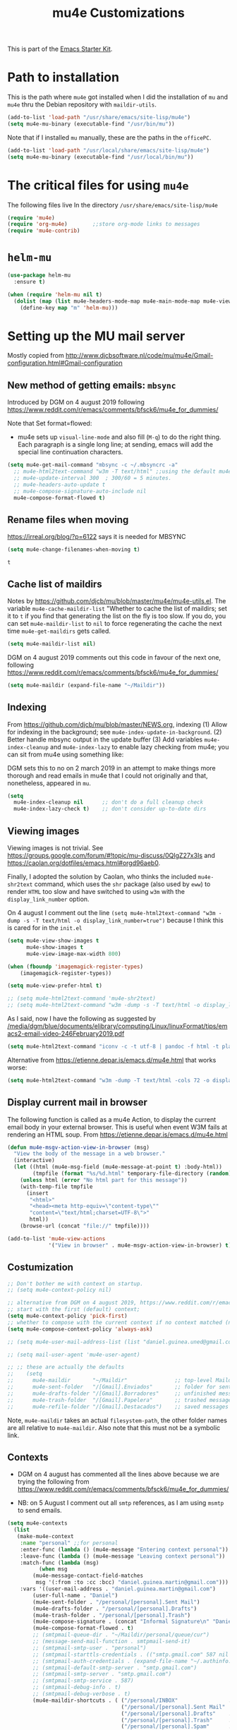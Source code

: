 # -*- coding: utf-8 -*-
# -*- find-file-hook: org-babel-execute-buffer -*-

#+TITLE: mu4e Customizations
#+OPTIONS: toc:nil num:nil ^:nil
#+PROPERTY: header-args :tangle yes

This is part of the [[file:starter-kit.org][Emacs Starter Kit]].

* Path to installation

This is the path where =mu4e= got installed when I did the installation of =mu= and =mu4e= thru the Debian repository with =maildir-utils=.

#+BEGIN_SRC emacs-lisp :tangle yes
(add-to-list 'load-path "/usr/share/emacs/site-lisp/mu4e")
(setq mu4e-mu-binary (executable-find "/usr/bin/mu"))
#+END_SRC

#+RESULTS:
: /usr/bin/mu

Note that if I installed =mu= manually, these are the paths in the =officePC=.

#+BEGIN_SRC emacs-lisp :tangle no
(add-to-list 'load-path "/usr/local/share/emacs/site-lisp/mu4e")
(setq mu4e-mu-binary (executable-find "/usr/local/bin/mu"))
#+END_SRC

* The critical files for using =mu4e=
The following files live In the directory =/usr/share/emacs/site-lisp/mu4e= 

#+BEGIN_SRC emacs-lisp :tangle yes
(require 'mu4e)
(require 'org-mu4e)        ;;store org-mode links to messages
(require 'mu4e-contrib)
#+END_SRC

#+RESULTS:
: mu4e-contrib

* =helm-mu=

#+BEGIN_SRC emacs-lisp :tangle yes
(use-package helm-mu
  :ensure t)

(when (require 'helm-mu nil t)
  (dolist (map (list mu4e-headers-mode-map mu4e-main-mode-map mu4e-view-mode-map))
    (define-key map "m" 'helm-mu)))
#+END_SRC

#+RESULTS:

* Setting up the MU mail server

Mostly copied from http://www.djcbsoftware.nl/code/mu/mu4e/Gmail-configuration.html#Gmail-configuration

** COMMENT Get emails with =offlineimap=

#+BEGIN_SRC emacs-lisp :tangle no
(setq mu4e-get-mail-command "offlineimap")   
(setq mu4e-update-mail-and-index 'run-in-background)
#+END_SRC

#+RESULTS:
: offlineimap

Updating email takes ages because I have many Maildir folders, so I follow the advice here: https://www.djcbsoftware.nl/code/mu/mu4e/General.html

DGM disactivates this on 4 august 2019 because I am trying the new method that seems to be quicker, based on =mbsync=.

#+BEGIN_SRC emacs-lisp :tangle no
(setq mu4e-cache-maildir-list t)
#+END_SRC

#+RESULTS:
: t

** New method of getting emails: =mbsync=

Introduced by DGM on 4 august 2019 following https://www.reddit.com/r/emacs/comments/bfsck6/mu4e_for_dummies/

Note that Set format=flowed: 
- mu4e sets up =visual-line-mode= and also fill (=M-q=) to do the right thing. Each paragraph is a single long line; at sending, emacs will add the special line continuation characters.

#+BEGIN_SRC emacs-lisp :tangle yes
(setq mu4e-get-mail-command "mbsync -c ~/.mbsyncrc -a"
  ;; mu4e-html2text-command "w3m -T text/html" ;;using the default mu4e-shr2text
  ;; mu4e-update-interval 300  ; 300/60 = 5 minutes.
  ;; mu4e-headers-auto-update t
  ;; mu4e-compose-signature-auto-include nil
  mu4e-compose-format-flowed t)
#+END_SRC

#+RESULTS:
: t

**  Rename files when moving

https://irreal.org/blog/?p=6122 says it is needed for MBSYNC

 #+BEGIN_SRC emacs-lisp :tangle yes
(setq mu4e-change-filenames-when-moving t)
 #+END_SRC

 #+RESULTS:
 : t

** Cache list of maildirs

Notes by https://github.com/djcb/mu/blob/master/mu4e/mu4e-utils.el. The variable  =mu4e-cache-maildir-list= "Whether to cache the list of maildirs; set it to =t= if you find that generating the list on the fly is too slow. If you do, you can set =mu4e-maildir-list= to =nil= to force regenerating the cache the next time =mu4e-get-maildirs= gets called.

#+BEGIN_SRC emacs-lisp :tangle no
(setq mu4e-maildir-list nil)   
#+END_SRC

#+RESULTS:

DGM on 4 august 2019 comments out this code in favour of the next one, following https://www.reddit.com/r/emacs/comments/bfsck6/mu4e_for_dummies/

#+BEGIN_SRC emacs-lisp :tangle yes
(setq mu4e-maildir (expand-file-name "~/Maildir"))
#+END_SRC

** Indexing 

From https://github.com/djcb/mu/blob/master/NEWS.org, indexing
(1) Allow for indexing in the background; see =mu4e-index-update-in-background=.
(2) Better handle mbsync output in the update buffer
(3) Add variables =mu4e-index-cleanup= and =mu4e-index-lazy= to enable lazy checking from mu4e; you can sit from mu4e using something like:

DGM sets this to no on 2 march 2019 in an attempt to make things more thorough and read emails in mu4e that I could not originally and that, nonetheless, appeared in =mu=.

#+BEGIN_SRC emacs-lisp :tangle no
(setq
  mu4e-index-cleanup nil      ;; don't do a full cleanup check
  mu4e-index-lazy-check t)    ;; don't consider up-to-date dirs
#+END_SRC

#+RESULTS:
: t

** Viewing images 

Viewing images is not trivial. See  https://groups.google.com/forum/#!topic/mu-discuss/0QIgZ27x3Is and  https://caolan.org/dotfiles/emacs.html#orgd96aeb0.

Finally, I adopted the solution by Caolan, who thinks the included =mu4e-shr2text= command, which uses the =shr= package (also used by =eww=) to render =HTML= too slow and have switched to using =w3m= with the =display_link_number= option.

On 4 august I comment out the line =(setq mu4e-html2text-command "w3m -dump -s -T text/html -o display_link_number=true")= because I think this is cared for in the =init.el=


#+BEGIN_SRC emacs-lisp :tangle yes
(setq mu4e-view-show-images t
      mu4e-show-images t
      mu4e-view-image-max-width 800)

(when (fboundp 'imagemagick-register-types)
    (imagemagick-register-types))

(setq mu4e-view-prefer-html t)

;; (setq mu4e-html2text-command 'mu4e-shr2text)
;; (setq mu4e-html2text-command "w3m -dump -s -T text/html -o display_link_number=true")
#+END_SRC

As I said, now I have the following as suggested by 
[[/media/dgm/blue/documents/elibrary/computing/Linux/linuxFormat/tips/emacs2-email-video-246February2019.pdf]]

#+BEGIN_SRC emacs-lisp :tangle yes
(setq mu4e-html2text-command "iconv -c -t utf-8 | pandoc -f html -t plain")
#+END_SRC

#+RESULTS:
: iconv -c -t utf-8 | pandoc -f html -t plain

Alternative from https://etienne.depar.is/emacs.d/mu4e.html that works worse: 

#+BEGIN_SRC emacs-lisp :tangle no
(setq mu4e-html2text-command "w3m -dump -T text/html -cols 72 -o display_link_number=true -o auto_image=false -o display_image=false -o ignore_null_img_alt=true")
#+END_SRC

** Display current mail in browser
The following  function is called as a mu4e Action, to display the current email body in your external browser. This is useful when event W3M fails at rendering an HTML soup.
From https://etienne.depar.is/emacs.d/mu4e.html

#+BEGIN_SRC emacs-lisp :tangle yes
(defun mu4e-msgv-action-view-in-browser (msg)
  "View the body of the message in a web browser."
  (interactive)
  (let ((html (mu4e-msg-field (mu4e-message-at-point t) :body-html))
        (tmpfile (format "%s/%d.html" temporary-file-directory (random))))
    (unless html (error "No html part for this message"))
    (with-temp-file tmpfile
      (insert
       "<html>"
       "<head><meta http-equiv=\"content-type\""
       "content=\"text/html;charset=UTF-8\">"
       html))
    (browse-url (concat "file://" tmpfile))))

(add-to-list 'mu4e-view-actions
             '("View in browser" . mu4e-msgv-action-view-in-browser) t)
#+END_SRC

#+RESULTS:
: ((capture message . mu4e-action-capture-message) (view as pdf . mu4e-action-view-as-pdf) (show this thread . mu4e-action-show-thread) (ViewInBrowser . mu4e-action-view-in-browser) (View in browser . mu4e-msgv-action-view-in-browser))

** Costumization

#+BEGIN_SRC emacs-lisp :tangle yes
;; Don't bother me with context on startup.
;; (setq mu4e-context-policy nil)

;; alternative from DGM on 4 august 2019, https://www.reddit.com/r/emacs/comments/bfsck6/mu4e_for_dummies/
;; start with the first (default) context;
(setq mu4e-context-policy 'pick-first) 
;; whether to compose with the current context if no context matched (nil option. In this case I say "ask always")
(setq mu4e-compose-context-policy 'always-ask)

;; (setq mu4e-user-mail-address-list (list "daniel.guinea.uned@gmail.com" "daniel.guinea.martin@gmail.com"))

;; (setq mail-user-agent 'mu4e-user-agent)

;; ;; these are actually the defaults
;;    (setq
;;      mu4e-maildir       "~/Maildir"               ;; top-level Maildir
;;      mu4e-sent-folder   "/[Gmail].Enviados"       ;; folder for sent messages
;;      mu4e-drafts-folder "/[Gmail].Borradores"     ;; unfinished messages
;;      mu4e-trash-folder  "/[Gmail].Papelera"       ;; trashed messages
;;      mu4e-refile-folder "/[Gmail].Destacados")    ;; saved messages
#+END_SRC

#+RESULTS:
: always-ask

Note, =mu4e-maildir= takes an actual =filesystem-path=, the other folder names are all relative to =mu4e-maildir=. Also note that this must not be a symbolic link.

** Contexts  
- DGM on 4 august has commented all the lines above because we are trying the following from https://www.reddit.com/r/emacs/comments/bfsck6/mu4e_for_dummies/

- NB: on 5 August I comment out all =smtp= references, as I am using =msmtp= to send emails.

#+BEGIN_SRC emacs-lisp :tangle yes
(setq mu4e-contexts
  (list
   (make-mu4e-context
    :name "personal" ;;for personal
    :enter-func (lambda () (mu4e-message "Entering context personal"))
    :leave-func (lambda () (mu4e-message "Leaving context personal"))
    :match-func (lambda (msg)
          (when msg
        (mu4e-message-contact-field-matches
         msg '(:from :to :cc :bcc) "daniel.guinea.martin@gmail.com")))
    :vars '((user-mail-address . "daniel.guinea.martin@gmail.com")
        (user-full-name . "Daniel")
        (mu4e-sent-folder . "/personal/[personal].Sent Mail")
        (mu4e-drafts-folder . "/personal/[personal].Drafts")
        (mu4e-trash-folder . "/personal/[personal].Trash")
        (mu4e-compose-signature . (concat "Informal Signature\n" "Daniel\n"))
        (mu4e-compose-format-flowed . t)
        ;; (smtpmail-queue-dir . "~/Maildir/personal/queue/cur")
        ;; (message-send-mail-function . smtpmail-send-it)
        ;; (smtpmail-smtp-user . "personal")
        ;; (smtpmail-starttls-credentials . (("smtp.gmail.com" 587 nil nil)))
        ;; (smtpmail-auth-credentials . (expand-file-name "~/.authinfo.gpg"))
        ;; (smtpmail-default-smtp-server . "smtp.gmail.com")
        ;; (smtpmail-smtp-server . "smtp.gmail.com")
        ;; (smtpmail-smtp-service . 587)
        ;; (smtpmail-debug-info . t)
        ;; (smtpmail-debug-verbose . t)
        (mu4e-maildir-shortcuts . ( ("/personal/INBOX"                . ?i)
                                    ("/personal/[personal].Sent Mail" . ?s)
                                    ("/personal/[personal].Drafts"    . ?d)
                                    ("/personal/[personal].Trash"     . ?t)
                                    ("/personal/[personal].Spam"      . ?b)
      ;;                            ("/personal/[personal].All Mail"  . ?a)
                                                                   ))))
   (make-mu4e-context
    :name "work" ;;for work
    :enter-func (lambda () (mu4e-message "Entering context work"))
    :leave-func (lambda () (mu4e-message "Leaving context work"))
    :match-func (lambda (msg)
          (when msg
        (mu4e-message-contact-field-matches
         msg '(:from :to :cc :bcc) "daniel.guinea.uned@gmail.com")))
    :vars '((user-mail-address . "daniel.guinea.uned@gmail.com")
        (user-full-name . "Daniel Guinea")
        (mu4e-sent-folder . "/work/[work].Sent Mail")
        (mu4e-drafts-folder . "/work/[work].Drafts")
        (mu4e-trash-folder . "/work/[work].Trash")
        (mu4e-compose-signature . (concat "Formal Signature\n" "Daniel Guinea\n Dept. Sociología I\nFacultad de CC.PP. y Sociología\nUniversidad Nacional de Educación a Distancia (UNED)\nCalle Obispo Trejo 2, Madrid\nemail: daniel.guinea@poli.uned.es\nTel. +34 91 398 9441\n"))
        (mu4e-compose-format-flowed . t)
        ;; (smtpmail-queue-dir . "~/Maildir/work/queue/cur")
        ;; (message-send-mail-function . smtpmail-send-it)
        ;; (smtpmail-smtp-user . "work")
        ;; (smtpmail-starttls-credentials . (("smtp.gmail.com" 587 nil nil)))
        ;; (smtpmail-auth-credentials . (expand-file-name "~/.authinfo.gpg"))
        ;; (smtpmail-default-smtp-server . "smtp.gmail.com")
        ;; (smtpmail-smtp-server . "smtp.gmail.com")
        ;; (smtpmail-smtp-service . 587)
        ;; (smtpmail-debug-info . t)
        ;; (smtpmail-debug-verbose . t)
        (mu4e-maildir-shortcuts . ( ("/work/INBOX"            . ?i)
                                    ("/work/[work].Sent Mail" . ?s)
                                    ("/work/[work].Drafts"    . ?d)
                                    ("/work/[work].Trash"     . ?t)
                                    ("/work/[work].Spam"      . ?b)
      ;;                            ("/work/[work].All Mail"  . ?a)
                                                                  ))))))
#+END_SRC

#+RESULTS:
| #s(mu4e-context personal (lambda nil (mu4e-message Entering context work)) (lambda nil (mu4e-message Leaving context work)) (lambda (msg) (when msg (mu4e-message-contact-field-matches msg '(:from :to :cc :bcc) daniel.guinea.martin@gmail.com))) ((user-mail-address . daniel.guinea.martin@gmail.com) (user-full-name . Daniel) (mu4e-sent-folder . /personal/[personal].Sent Mail) (mu4e-drafts-folder . /personal/[personal].Drafts) (mu4e-trash-folder . /personal/[personal].Trash) (mu4e-compose-signature concat Informal Signature |

Preferably use context names starting with different letters, because the first letter is automatically used as a short-cut, so you will be able to switch between the two contexts simply using =;w= and =;p=.

** Archiving

I think that with this messages from both personal and work accounts that I want to be archived are savely archived.

#+BEGIN_SRC emacs-lisp :tangle yes
(setq mu4e-refile-folder "/archive")       ;; saved messages. Its location is relative to `mu4e-maildir'
#+END_SRC

#+RESULTS:
: /archive

** Don't save message to Sent Messages, Gmail/IMAP takes care of this.

#+BEGIN_SRC emacs-lisp :tangle yes
(setq mu4e-sent-messages-behavior 'delete)
#+END_SRC

#+RESULTS:
: delete

See the documentation for `mu4e-sent-messages-behavior' if you have additional non-Gmail addresses and want assign them different behavior.

Don't move to next message when you reach the end of a message.

#+BEGIN_SRC emacs-lisp :tangle yes
(setq mu4e-view-scroll-to-next 'nil)
#+END_SRC

Don't keep sent e-mail buffer.

#+BEGIN_SRC emacs-lisp :tangle yes
(setq message-kill-buffer-on-exit t)
#+END_SRC

#+RESULTS:
: t

Save attachments in the Downloads folder.

#+BEGIN_SRC emacs-lisp :tangle yes
(setq mu4e-attachment-dir  "~/Downloads")
#+END_SRC

#+RESULTS:
: ~/Downloads

Confirmation on every mark execution is too slow to Ambrevar's taste.

#+BEGIN_SRC emacs-lisp :tangle no
(defun ambrevar/mu4e-mark-execute-all-no-confirm ()
  (interactive)
  (mu4e-mark-execute-all t))
(define-key mu4e-headers-mode-map "x" 'ambrevar/mu4e-mark-execute-all-no-confirm)
#+END_SRC

#+RESULTS:
: ambrevar/mu4e-mark-execute-all-no-confirm

** Completion

Because default completion can be extended (e.g. Helm, Ivy).

#+BEGIN_SRC emacs-lisp :tangle yes
(setq mu4e-completing-read-function 'completing-read)
#+END_SRC

#+RESULTS:
: completing-read

** Display 

Toggle per name/full address with =M-RET=. 

https://irreal.org/blog/?p=6122 says:

 These are the headers to show in the headers list -- a pair of a field and its width, with `nil' meaning 'unlimited'.  (Better only use that for the last field.)

These are the defaults:

#+BEGIN_EXAMPLE
(setq mu4e-headers-fields
     '( (:date          .  25)    ;; alternatively, use :human-date
        (:flags         .   6)
        (:from          .  22)
        (:subject       .  nil))) ;; alternatively, use :thread-subject
#+END_EXAMPLE

#+BEGIN_SRC emacs-lisp :tangle yes
(setq 
 mu4e-headers-date-format "%F %R"
 mu4e-headers-fields '((:human-date   . 16)
                       (:flags        .  6)
                       (:size         .  6)
                       (:mailing-list . 10)
                       (:from         . 22)
                       (:subject))
 mu4e-headers-time-format "%R"
 mu4e-view-show-addresses t 
 ;; mu4e-view-show-images t
 ;; mu4e-view-image-max-width 800
 mu4e-hide-index-messages t

 ;; Make =shr/eww= readable with dark themes, i.e., if you're using a dark theme, and the messages are hard to read, it
 ;; can help to change the luminosity, e.g.:
 shr-color-visible-luminance-min 80

 ;; Gmail-style threading. https://groups.google.com/forum/#!topic/mu-discuss/ZG0trF0reZk say setting it up to "true" causes the "problem" of mu4e not finding emails that mu finds
 mu4e-headers-include-related 'nil)
 ;; mu4e-headers-include-related t)
#+END_SRC

#+RESULTS:
: t

 Make some e-mails stand out a bit.

#+BEGIN_SRC emacs-lisp :tangle yes
(set-face-foreground 'mu4e-unread-face "#8b8b00")
(set-face-attribute 'mu4e-flagged-face nil :inherit 'font-lock-warning-face)
#+END_SRC

Press =aV= to view in browser.

#+BEGIN_SRC emacs-lisp :tangle yes
(add-to-list 'mu4e-view-actions 
             '("ViewInBrowser" . mu4e-action-view-in-browser) t)
#+END_SRC

#+RESULTS:
: ((capture message . mu4e-action-capture-message) (view as pdf . mu4e-action-view-as-pdf) (show this thread . mu4e-action-show-thread) (ViewInBrowser . mu4e-action-view-in-browser))

** GPG encryption

Try to automatically decrypt emails.

#+BEGIN_SRC emacs-lisp :tangle yes
(setq mu4e-decryption-policy t)
#+END_SRC

#+RESULTS:
: t

Crypt to self so that we can read sent e-mails.

#+BEGIN_SRC emacs-lisp :tangle yes
(setq  mml-secure-openpgp-encrypt-to-self t)
#+END_SRC

#+RESULTS:
: t

** COMMENT Shortcuts 
Setup some handy shortcuts. You can quickly switch to your Inbox -- press =ji=.  Then, when you want archive some messages, move them to the 'All Mail' folder by pressing =ma=.

#+BEGIN_SRC emacs-lisp :tangle no
  (setq mu4e-maildir-shortcuts
      '( ("/INBOX"                     . ?i)
         ("/[Gmail].Enviados"          . ?s)
         ("/[Gmail].Papelera"          . ?t)
         ("/[Gmail].Todos"             . ?a)
         ("/personal/INBOX"            . ?k)
         ("/personal/[Gmail].Enviados" . ?x)
         ("/personal/[Gmail].Papelera" . ?f)))
#+END_SRC

** COMMENT =smtpmail=

#+BEGIN_SRC emacs-lisp :tangle no
(require 'smtpmail)

;;rename files when moving
;;NEEDED FOR MBSYNC
(setq mu4e-change-filenames-when-moving t)

;;set up queue for offline email
;;use mu mkdir  ~/Maildir/personal/queue and ~/Maildir/work/queue to set up first.. but then, how does it choose one? 
(setq smtpmail-queue-mail nil)   ;; start in normal mode
;; (setq smtpmail-queue-mail nil ;; start in normal mode
;;       smtpmail-queue-dir  "~/Maildir/queue/cur") 
#+END_SRC

#+RESULTS:

** Sending email with =msmtp=

- Sending mail with =msmtp= rather than =smtp=, copied from http://zmalltalker.com/linux/mu.html#
- See description of =msmtp= and how to use it with encrypted passwords here: https://wiki.debian.org/msmtp
- More info here: https://marlam.de/msmtp/

#+BEGIN_SRC emacs-lisp :tangle yes
  (setq message-send-mail-function 'message-send-mail-with-sendmail
        sendmail-program "/usr/bin/msmtp")
;; Commented out by DGM on 4 august because I am trying to be able to choose where to send from.
;;        user-full-name "Daniel Guinea"
;;        user-mail-address "daniel.guinea.uned@gmail.com")
#+END_SRC

#+RESULTS:
: /usr/bin/msmtp

Next is borrowed from http://ionrock.org/emacs-email-and-mu.html (and included in http://zmalltalker.com/linux/mu.html#).  Choose account label to feed =msmtp -a= option based on =From= header in Message buffer; This function must be added to =message-send-mail-hook= for on-the-fly change of =From= address before sending message since =message-send-mail-hook= is processed right  before sending message.

Commented out by DGM on 4 august because I am going to try and use the tips from Linux Magazine.

#+BEGIN_SRC emacs-lisp :tangle no
  (defun choose-msmtp-account ()
    (if (message-mail-p)
        (save-excursion
          (let*
              ((from (save-restriction
                       (message-narrow-to-headers)
                       (message-fetch-field "from")))
               (account
                (cond
                 ((string-match "daniel.guinea.uned@gmail.com" from) "work")
                 ((string-match "daniel.guinea.martin@gmail.com" from) "personal"))))
            (setq message-sendmail-extra-arguments (list '"-a" account))))))
  (setq message-sendmail-envelope-from 'header)
  (add-hook 'message-send-mail-hook 'choose-msmtp-account)
  (add-to-list 'mu4e-bookmarks
               '("maildir:/INBOX OR maildir:/personal/INBOX flag:unread" "Today's news" ?z))
#+END_SRC

#+RESULTS:
| maildir:/INBOX OR maildir:/personal/INBOX flag:unread | Today's news         | 122 |
| flag:unread AND NOT flag:trashed                      | Unread messages      | 117 |
| date:today..now                                       | Today's messages     | 116 |
| date:7d..now                                          | Last 7 days          | 119 |
| mime:image/*                                          | Messages with images | 112 |
** Gnus
I don't know the use of this but I had it, so...

#+BEGIN_SRC emacs-lisp :tangle yes
  (require 'gnus-dired)
  ;; make the `gnus-dired-mail-buffers' function also work on
  ;; message-mode derived modes, such as mu4e-compose-mode
  (defun gnus-dired-mail-buffers ()
    "Return a list of active message buffers."
    (let (buffers)
      (save-current-buffer
        (dolist (buffer (buffer-list t))
          (set-buffer buffer)
          (when (and (derived-mode-p 'message-mode)
                     (null message-sent-message-via))
            (push (buffer-name buffer) buffers))))
      (nreverse buffers)))

  (setq gnus-dired-mail-mode 'mu4e-user-agent)
  (add-hook 'dired-mode-hook 'turn-on-gnus-dired-mode)
#+END_SRC

** COMMENT Smartly choose the email address from where to reply

DGM on August 5th: not needed anymore with the =context= setup (I think).

1) messages to =me@foo.example.com= should be replied with =From:me@foo.example.com=
2) messages to =me@bar.example.com= should be replied with =From:me@bar.example.com=
3) all other mail should use =From:me@cuux.example.com=

(I am not sure it is working)

#+BEGIN_SRC emacs-lisp :tangle yes
(add-hook 'mu4e-compose-pre-hook
  (defun my-set-from-address ()
    "Set the From address based on the To address of the original."
    (let ((msg mu4e-compose-parent-message)) ;; msg is shorter...
      (when msg
        (setq user-mail-address
          (cond
            ((mu4e-message-contact-field-matches msg :to "daniel.guinea.uned@gmail.com")
              "daniel.guinea.uned@gmail.com")
            ((mu4e-message-contact-field-matches msg :to "daniel.guinea@poli.uned.es")
              "daniel.guinea.uned@gmail.com")
            ((mu4e-message-contact-field-matches msg :to "daniel.guinea.martin@gmail.com")
              "daniel.guinea.martin@gmail.com")
            (t "daniel.guinea.uned@gmail.com")))))))
#+END_SRC

#+RESULTS:
| my-set-from-address |

** Avoid hard wrapping or email content

From https://caolan.org/dotfiles/emacs.html#orgd96aeb0

Many email services/clients expect soft-wrapped emails, so I like to use visual-line-mode and the visual-fill-column package instead of auto-fill-mode. To show whether a paragraph is hard- or soft-wrapped I also turn on visual line indicators in the fringe.

#+BEGIN_SRC emacs-lisp :tangle yes
(use-package visual-fill-column
  :ensure t)
#+END_SRC

** Signature 

Tip from http://www.macs.hw.ac.uk/~rs46/posts/2014-11-16-mu4e-signatures.html for inserting different signatures

#+BEGIN_SRC emacs-lisp :tangle yes
  (defun my-mu4e-choose-signature ()
    "Insert one of a number of signatures"
    (interactive)
    (let ((message-signature
            (mu4e-read-option "Signature:"
              '(("formal" .
                (concat
             "Daniel Guinea\n"
             "Dept. Sociología I\nFacultad de CC.PP. y Sociología\nUniversidad Nacional de Educación a Distancia (UNED)\nCalle Obispo Trejo 2, Madrid\nemail: daniel.guinea@poli.uned.es\nTel. +34 91 398 9441"))
                 ("informal" .
                "Daniel\n")))))
      (message-insert-signature)))

  (add-hook 'mu4e-compose-mode-hook
            (lambda () (local-set-key (kbd "C-c C-w") #'my-mu4e-choose-signature)))
#+END_SRC

#+RESULTS:
| lambda | nil | (local-set-key (kbd C-c C-w) #'my-mu4e-choose-signature) |


Set default signature to nil

#+BEGIN_SRC emacs-lisp :tangle no
  (setq mu4e-compose-signature-auto-include nil
        mu4e-compose-signature "")
#+END_SRC

#+RESULTS:


Set default signature to university's

#+BEGIN_SRC emacs-lisp :tangle yes
  (setq mu4e-compose-signature-auto-include nil
        mu4e-compose-signature (concat
                                "Daniel Guinea\n"
                                "Dept. Sociología I\nFacultad de CC.PP. y Sociología\nUniversidad Nacional de Educación a Distancia (UNED)\nCalle Obispo Trejo 2, Madrid\nemail: daniel.guinea@poli.uned.es\nTel. +34 91 398 9441"))
#+END_SRC

#+RESULTS:
: Daniel Guinea
: Dept. Sociología I
: Facultad de CC.PP. y Sociología
: Universidad Nacional de Educación a Distancia (UNED)
: Calle Obispo Trejo 2, Madrid
: email: daniel.guinea@poli.uned.es
: Tel. +34 91 398 9441

** Attachments

#+BEGIN_SRC emacs-lisp :tangle yes
(setq mu4e-attachment-dir "~/Downloads"
      mu4e-save-multiple-attachments-without-asking t)
#+END_SRC

#+RESULTS:
: t

* Caolan's costumization <<here>>

From https://caolan.org/dotfiles/emacs.html#orgd96aeb0

#+BEGIN_SRC emacs-lisp :tangle yes
(add-hook 'mu4e-compose-mode-hook
          (lambda ()
            (set-fill-column 72)
            (auto-fill-mode 0)
            (visual-fill-column-mode)
            (setq visual-line-fringe-indicators '(left-curly-arrow right-curly-arrow))
            (visual-line-mode)))


  ;; I want to see full From header, not only name
  ;; (setq mu4e-view-show-addresses t)
#+END_SRC

Store a link to a mu4e query or message, setting various properties for use in capture templates. Basic support is provided by =org-mu4e=, but this uses some code from Using =org-capture-templates= with =mu4e= to extend the properties available to templates.

I tangle to no because I am going to introduce a modification following the bug reported here: https://github.com/djcb/mu/issues/1381

#+BEGIN_SRC emacs-lisp :tangle yes
(defun org-mu4e-store-link ()
  "Store a link to a mu4e query or message."
  (cond
    ;; storing links to queries
    ((eq major-mode 'mu4e-headers-mode)
     (let* ((query (mu4e-last-query))
             desc link)
       (org-store-link-props :type "mu4e" :query query)
       (setq link (concat "mu4e:query:" query))
       (org-add-link-props :link link :description link)
       link))
    ;; storing links to messages
    ((eq major-mode 'mu4e-view-mode)
     (let* ((msg (mu4e-message-at-point))
            (msgid (or (plist-get msg :message-id) "<none>"))
            (from (car (car (mu4e-message-field msg :from))))
            (to (car (car (mu4e-message-field msg :to))))
            (subject (mu4e-message-field msg :subject))
            link)
       (setq link (concat "mu4e:msgid:" msgid))
       (org-store-link-props
          :type "mu4e" :from from :to to :subject subject
          :message-id msgid)
       (org-add-link-props
          :link link
          :description (funcall org-mu4e-link-desc-func msg))
   link))))

(org-add-link-type "mu4e" 'org-mu4e-open)
(add-hook 'org-store-link-functions 'org-mu4e-store-link)
#+END_SRC

#+results:
| org-mu4e-store-link |

Basically, A bug in mu4e/mu4e-conversation was reported here:

https://www.reddit.com/r/emacs/comments/aqhtvf/clash_between_tree_view_of_mu4econversation_and_a/

Indeed, `org-mu4e-store-link` won't do anything if current mode is not either `mu4e-headers-mode` or `mu4e-view-mode` (see code above). Because this function will always be called from a "mu4e" point of view, I suggest changing the second condition to `t` so that it always runs:

#+BEGIN_SRC emacs-lisp :tangle no
(defun org-mu4e-store-link ()
  "Store a link to a mu4e query or message."
  (cond
    ;; storing links to queries
    ((eq major-mode 'mu4e-headers-mode)
      (let* ((query (mu4e-last-query))
	      desc link)
	(org-store-link-props :type "mu4e" :query query)
	(setq
	  desc (concat "mu4e:query:" query)
	  link desc)
	(org-add-link-props :link link :description desc)
	link))
      ;; storing links to messages
    (t
      (let* ((msg  (mu4e-message-at-point))
	     (msgid   (or (plist-get msg :message-id) "<none>"))
	     link)
       (org-store-link-props :type "mu4e" :link link
			     :message-id msgid)
       (setq link (concat "mu4e:msgid:" msgid))
       (org-add-link-props :link link
			   :description (funcall org-mu4e-link-desc-func msg))
       link))))

(org-add-link-type "mu4e" 'org-mu4e-open)
(add-hook 'org-store-link-functions 'org-mu4e-store-link)
#+END_SRC

* Ambrevar's customization

#+BEGIN_SRC emacs-lisp :tangle yes
(defun ambrevar/message-fetch-addresses ()
  "Return a list of (NAME EMAIL) from the message header.
The \"From\", \"To\", \"Cc\" and \"Bcc\" fields are looked up.
Addresses in `mu4e-user-mail-address-list' are filtered out.
Duplicates are removed."
;;  (require 'cl) ;; already in starter-kit.org
  (cl-delete-duplicates
   (seq-remove
    (lambda (contact) (member (cadr contact) mu4e-user-mail-address-list))
    (apply 'append
           (if (eq major-mode 'mu4e-compose-mode)
               (save-restriction
                 (message-narrow-to-headers)
                 (mapcar
                  (lambda (addr) (mail-extract-address-components (message-fetch-field addr) t))
                  (seq-filter 'message-fetch-field
                              '("From" "To" "Cc" "Bcc"))))
             (unless (buffer-live-p (mu4e-get-headers-buffer))
               (mu4e-error "no headers buffer connected"))
             (let ((msg (or (mu4e-message-at-point 'noerror)
                            (with-current-buffer (mu4e-get-headers-buffer)
                              ;; When loading messages, point might
                              ;; not be over a message yet.
                              (mu4e-message-at-point 'noerror)))))
               (when msg
                 (delq nil
                       (mapcar (lambda (field)
                                 ;; `mu4e-message-field' returns a list of (NAME . EMAIL).
                                 (mapcar (lambda (addr) (list (car addr) (cdr addr)))
                                         (mu4e-message-field msg field)))
                               '(:from :to :cc :bcc))))))))))
#+END_SRC

#+RESULTS:
: ambrevar/message-fetch-addresses

** Trash

Gmail trash fix.

#+BEGIN_SRC emacs-lisp :tangle yes
(defvar ambrevar/mu4e-move-to-trash-patterns nil
  "List of regexps to match for moving to trash instead of deleting them.
Matches are done against the :maildir field of the e-mail at
point.  See `ambrevar/mu4e-headers-move-to-trash' and
`ambrevar/mu4e-view-move-to-trash'.")

(defun ambrevar/mu4e-headers-move-to-trash ()
  (interactive)
  (let ((msg-dir (mu4e-message-field (mu4e-message-at-point) :maildir)))
    (if (not (seq-filter (lambda (re)
                           (string-match re msg-dir))
                         ambrevar/mu4e-move-to-trash-patterns))
        (mu4e-headers-mark-for-delete)
      (mu4e-mark-set 'move (funcall mu4e-trash-folder (mu4e-message-at-point)))
      (mu4e-headers-next))))

(defun ambrevar/mu4e-view-move-to-trash ()
  (interactive)
  (mu4e~view-in-headers-context
   (ambrevar/mu4e-headers-move-to-trash)
   (mu4e~headers-move (or n 1))))

;;; Don't display trashed messages in bookmarks.  This is useful for Gmail where
;;; the "delete" flag is not used.
(defvar ambrevar/mu4e-trash-folders nil
  "List of trash folders to filter out from bookmarks.")

;; Do this after setting `ambrevar/mu4e-trash-folders'.
(dolist (bookmark mu4e-bookmarks)
  ;; TODO: Why mu4e-bookmark-query does not work here?
  (setf (car bookmark) (concat  (mapconcat (lambda (s) (format "NOT maildir:\"%s\" and " s))
                                           ambrevar/mu4e-trash-folders "")
                                (car bookmark))))
#+END_SRC

#+RESULTS:

** Github

#+BEGIN_SRC emacs-lisp :tangle yes
(defun ambrevar/message-github ()
  "When replying to a github message, clean up all bogus recipients.
This function could be useful in `mu4e-compose-mode-hook'."
  (interactive)
  (let ((to (message-fetch-field "To")))
    (when (and to
               (string-match (rx "@reply.github.com" string-end) (cadr (mail-extract-address-components to))))
      (dolist (hdr '("To" "Cc" "Bcc"))
        (let ((addr (message-fetch-field hdr))
              recipients
              bogus-recipients
              clean-recipients)
          (when (stringp addr)
            (setq recipients (mail-extract-address-components addr t)
                  bogus-recipients (message-bogus-recipient-p addr))
            (when bogus-recipients
              (setq clean-recipients (seq-difference recipients bogus-recipients
                                                     (lambda (addrcomp addr)
                                                       (string= (cadr addrcomp) addr))))
              ;; See `message-simplify-recipients'.
              (message-replace-header
               hdr
               (mapconcat
                (lambda (addrcomp)
                  (if (and message-recipients-without-full-name
                           (string-match
                            (regexp-opt message-recipients-without-full-name)
                            (cadr addrcomp)))
                      (cadr addrcomp)
                    (if (car addrcomp)
                        (message-make-from (car addrcomp) (cadr addrcomp))
                      (cadr addrcomp))))
                clean-recipients
                ", "))))))
      (message-sort-headers)
      ;; Delete signature if any.
      (delete-region (save-excursion
                       (message-goto-signature)
                       (unless (eobp)
                         (forward-line -1))
                       (point))
                     (point-max))
      ;; Deleting trailing blank lines.
      (save-excursion
        (goto-char (point-max))
        (delete-blank-lines)
        (delete-blank-lines)))))
(add-hook 'mu4e-compose-mode-hook 'ambrevar/message-github)
#+END_SRC

#+RESULTS:
| ambrevar/message-github | (lambda nil (local-set-key (kbd C-c C-w) #'my-mu4e-choose-signature)) |

** Contacts

*** TODO Don't duplicate contacts.

#+BEGIN_SRC emacs-lisp :tangle yes
  (defun ambrevar/mu4e-contact-dwim ()
    "Return a list of (NAME . ADDRESS).
If point has an `email' property, move it to the front of the list.
Addresses in `mu4e-user-mail-address-list' are skipped."
    (let ((result (ambrevar/message-fetch-addresses))
          (message org-store-link-plist))
      ;; Move contact at point to front.
      (let ((email-at-point (get-text-property (point) 'email))
            (contacts result))
        (when email-at-point
          (while contacts
            (if (not (string= (cadr (car contacts)) email-at-point))
                (setq contacts (cdr contacts))
              (setq result (delete (car contacts) result))
              (push (car contacts) result)
              (setq contacts nil)))))
      result))

  (defun ambrevar/org-contacts-template-name (&optional return-value)
    "Like `org-contacts-template-name' for mu4e."
    (or (car (car (ambrevar/mu4e-contact-dwim)))
        return-value
        "%^{Name}"))
  ;; commented by dgm until i learn how to use contacts with org
  ;; (defun ambrevar/org-contacts-template-email (&optional return-value)
  ;;   "Like `org-contacts-template-name' for mu4e."
  ;;   (or (cadr (car (ambrevar/mu4e-contact-dwim)))
  ;;       return-value
  ;;       (concat "%^{" org-contacts-email-property "}p")))
  ;; (add-to-list 'org-capture-templates
  ;;              `("c" "Add e-mail address to contacts" entry (file+headline ,(car org-contacts-files) "Contacts")
  ;;                "* %(ambrevar/org-contacts-template-name)
  ;; :PROPERTIES:
  ;; :EMAIL: %(ambrevar/org-contacts-template-email)
  ;; :END:")))
#+END_SRC

** Kill-ring

#+BEGIN_SRC emacs-lisp :tangle yes
(defun ambrevar/mu4e-kill-ring-save-message-id (&optional msg)
  "Save MSG's \"message-id\" field to the kill-ring.
If MSG is nil, use message at point."
  (interactive)
  (kill-new (mu4e-message-field (or msg (mu4e-message-at-point)) :message-id)))
#+END_SRC

#+RESULTS:
: ambrevar/mu4e-kill-ring-save-message-id

* Playing with =split-view=

From https://www.djcbsoftware.nl/code/mu/mu4e/Split-view.html

#+BEGIN_SRC emacs-lisp :tangle yes
(setq mu4e-split-view 'nil)
#+END_SRC

#+RESULTS:

* Direct access to =mu4e=

#+BEGIN_SRC emacs-lisp :tangle yes
(global-set-key (kbd "s-i") #'mu4e)
#+END_SRC

#+RESULTS:
: mu4e

* Capture templates 

Placed here so that they work with emails

Article from The Reddit Workflow, From https://www.reddit.com/r/emacs/comments/4gudyw/help_me_with_my_orgmode_workflow_for_notetaking/

Read this on email handling: http://pragmaticemacs.com/emacs/master-your-inbox-with-mu4e-and-org-mode/

Templates with shortcuts =u= and =w= taken from =org-drill= manual.

The 'Respond later' template is a customised TODO which includes some extra email information. This relies on the extended email properties made available in the Org-mode -> Custom Links -> mu4e section of this config.

#+BEGIN_SRC emacs-lisp :tangle yes
(setq org-capture-templates `(
                              ("a"  "Article"  entry  
                               (file+headline "/home/dgm/Dropbox/gtd/bibliography.org" "Bibliography") 
                                  "* %a %^g
                                  \n:PROPERTIES: 
                                  \n:Created: %U
                                  \n:END:
                                  \n%i
                                  \nBrief description:
                                  \n%?"  
                                :immediate-finish t 
                                :prepend t  
                                :empty-lines 0 
                                :created t)
                              ("j" "Journal" entry
                                 (file+datetree "/home/dgm/Dropbox/gtd/journal.org")
                                 "* %? \n Added on: %U")
                              ("l" "Life-related Idea" entry
                                (file+headline "~/Dropbox/gtd/notes.org" "Life-related Ideas")
                                 "* %?\nCaptured on %U from %a\n")
                              ("n" "Note" entry
                                (file+headline "~/Dropbox/gtd/notes.org" "Notes")
                                 "* %?\nCaptured on %U from %a\n")
                              ("p" "Project-related Idea" entry
                                (file+headline "~/Dropbox/gtd/notes.org" "Project-related Ideas")
                                 "* %?\nCaptured on %U from %a\n")
                              ("r" "Respond later" entry 
                                (file+headline "~/Dropbox/gtd/inbox.org" "Email")
                                 "* TODO Respond to %a, email by %:from \nEntry added on: %U \n"
                                 :empty-lines 0
                                 :immediate-finish t)
                              ("t" "Todo [inbox]" entry
                                (file+headline "/home/dgm/Dropbox/gtd/inbox.org" "Tasks")
                                 "* TODO %i%? \nEntry added on: %U from %a\n")
                              ("T" "Tickler" entry
                                (file+headline "/home/dgm/Dropbox/gtd/tickler.org" "Tickler")
                                 "* %i%? \nEntry added on: %U from %a\n")
                              ("u" "URLs to remember" entry
                                (file+headline  "/home/dgm/Dropbox/gtd/URLs.org" "URLs")
                                 ,(concat "* TODO Read this URL: '%:description'\nURL: %l\nDate:%U\n\n")
                                 :empty-lines 0
                                 :immediate-finish t)
                              ("w" "Capture web snippet" entry
                                (file+headline "~/Dropbox/gtd/notes.org" "Webs")
                                 ,(concat "* Web: '%:description'\n\nURL: %l\nTime:%U\n\nContents:\n\n %i\n")
                                 :empty-lines 0
                                 :immediate-finish t)))
#+END_SRC

#+RESULTS:
| a | Article | entry | (file+headline /home/dgm/Dropbox/gtd/bibliography.org Bibliography) | * %a %^g |


Original template: 

#+BEGIN_EXAMPLE
(setq org-capture-templates '(
                              ("t" "Todo [inbox]" entry
                               (file+headline "/home/dgm/Dropbox/gtd/inbox.org" "Tasks")
                                 "* TODO %i%? \nEntry added on: %U from %a\n")
                                ("T" "Tickler" entry
                                 (file+headline "/home/dgm/Dropbox/gtd/tickler.org" "Tickler")
                                 "* %i%?
                                      \nEntry added on: %U from %a\n")
                                ("j" "Journal" entry
                                 (file+datetree "/home/dgm/Dropbox/gtd/journal.org")
                                 "* %?
                                      \n Added on: %U")
                                ("n" "Note" entry
                                 (file "~/Dropbox/gtd/notes.org")
                                  "* %?\nCaptured on %U from %a\n")
                                ("a"  "Article"  entry  
                                 (file+headline "/home/dgm/Dropbox/gtd/bibliography.org" "Bibliography") 
                                  "* %a %^g
                                  \n:PROPERTIES: 
                                  \n:Created: %U
                                  \n:END:
                                  \n%i
                                  \nBrief description:
                                  \n%?"  
                                :immediate-finish t 
                                :prepend t  
                                :empty-lines 1  
                                :created t)))
#+END_EXAMPLE

Bits deteled after the Todo "t" capture template: 

#+BEGIN_EXAMPLE
                               ;;               \nEntry created from this heading or email: %a")
                               
#+END_EXAMPLE

From caolan: https://caolan.org/dotfiles/emacs.html#orgd96aeb0
I've disabled it because it was too cumbersome and i've realized that it doesn't not add the origin file from which I capture in the case of emails! 

#+BEGIN_SRC emacs-lisp :tangle no
;; (push `("t" "Todo" entry (file+headline "/home/dgm/Dropbox/gtd/inbox.org" "Tasks")
;;        ,(string-join
;;          '("* TODO %^{Description}"
;;            "  %?"
;;            "  %a"
;;            "  :LOGBOOK:"
;;            "  - Captured on %U from %a"
;;            "  :END:")
;;          "\n"))
;;      org-capture-templates)
#+END_SRC


As Caolan (https://caolan.org/dotfiles/emacs.html#orgd96aeb0) says, during expansion of the template, =%a= has been replaced by a link to the location from where you called the capture command. This can be extremely useful for deriving tasks from emails, for example. This tip from the Org-mode manual. The =%U= will be replaced with the time of the capture, this is an 'inactive' timestamp meaning it won't show up in the agenda view.

Tip from https://lists.gnu.org/archive/html/emacs-orgmode/2007-08/msg00253.html for having agenda show 30 days: =(setq org-agenda-span (quote month))=

** org-capture

See: http://pragmaticemacs.com/emacs/master-your-inbox-with-mu4e-and-org-mode/

Originally, before =(setq org-mu4e-link-query-in-headers-mode nil)= I got the following lines but I'm not sure I want to get rid of the =C-c C-t= shortcut.

#+BEGIN_EXAMPLE
    ;; ;; Org mode has "C-c C-t" for 'org-todo.
    ;; (define-key map (kbd "C-c C-t") 'org-mu4e-store-and-capture))
#+END_EXAMPLE

DGM turns it to "off" on 2 august 2019 to try configuration from Linux Magazine

#+BEGIN_SRC emacs-lisp :tangle no
 (when (require 'org-mu4e nil t)
  (dolist (map (list mu4e-view-mode-map mu4e-headers-mode-map)))
  (setq org-mu4e-link-query-in-headers-mode nil))         store link to message if in header view, not to header query
#+END_SRC

#+RESULTS:

* COMMENT mu4e-conversation

De-activated on 4 august by DGM as =mu4e-conversation= was already giving me problems. Plus my new setup with  =mbsync= might be incompatible with this.
 
Check this as well: http://cestlaz.github.io/posts/using-emacs-49-mu4e-conversation/#.W4xUEK0yreQ

#+BEGIN_SRC emacs-lisp :tangle no
(defun ambrevar/mu4e-headers ()
  "Like `mu4e' but show the header view.
Default to unread messages if the header buffer does not already exist."
  (interactive)
  (mu4e~start)
  (if (get-buffer "*mu4e-headers*" )
      (switch-to-buffer "*mu4e-headers*")
    (mu4e-headers-search "flag:unread AND NOT flag:trashed")))

(with-eval-after-load 'mu4e
  ;; mu4e-conversation must be enabled here.
  ;; REVIEW: https://github.com/djcb/mu/issues/1258
  (when (require 'mu4e-conversation nil t)
    (global-mu4e-conversation-mode)
    (add-hook
     'mu4e-conversation-after-send-hook
     (lambda ()
       (let ((mu4e-get-mail-command "offlineimap"))
         (mu4e-update-mail-and-index 'run-in-background))))
    (add-hook 'mu4e-view-mode-hook 'auto-fill-mode)))
(autoload 'ambrevar/mu4e-headers "mu4e")
#+END_SRC
#+RESULTS:

*** make tree view the default
Tip in "mu4e-conversation: Single buffer full-thread display to make e-mails great again" on Reddit.

However, I've realized that if I enable this, my =%a= in the capture template stops working on emails... This happened until ambrevar fixed it after I reported the bug. See [[here]]

#+BEGIN_SRC emacs-lisp :tangle yes
(setq mu4e-conversation-print-function 'mu4e-conversation-print-tree)
#+END_SRC

#+RESULTS:
: mu4e-conversation-print-tree

** Headers

Don't refresh so that we don't lose the current filter upon, e.g. reading e-mails.

#+BEGIN_SRC emacs-lisp :tangle yes
(setq  mu4e-headers-auto-update nil)
;; (add-hook 'mu4e-index-updated-hook 'mu4e-headers-do-auto-update) ;; updated it says...
#+END_SRC

#+RESULTS:

** Default reply addresses

Currently, by default =mu4e-conversation= replies to all. I want to be more conservative. Ideally, I would like to be able to choose whether to reply to all or not and never to reply to self but I don't know how to accomplish it.

I've tried the following but it is not working.

#+BEGIN_SRC emacs-lisp :tangle no
(setq mu4e-conversation--draft-reply-all nil)
#+END_SRC

#+RESULTS:

* Linux Magazine 246, Feb 2019 tips

Check it out here [[/media/dgm/blue/documents/elibrary/computing/Linux/linuxFormat/tips/emacs2-email-video-246February2019.pdf]]

** COMMENT Configure your system for several accounts

- First, list your accounts.
- Similar instructions here: https://www.djcbsoftware.nl/code/mu/mu4e/Multiple-accounts.html
- Lo comento porque creo que la seccion Context hace esto. 

#+BEGIN_SRC emacs-lisp :tangle no
(defvar my-mu4e-account-alist
       '(("personal"
            (mu4e-sent-folder "/personal/Sent")
            ;;(mu4e-drafts-folder "/personal/Drafts")
            (user-mail-address "daniel.guinea.martin@gmail.com")
            (smtpmail-default-smtp-server "smtp.gmail.com")
            (smtpmail-local-domain "mail.gmail.com")
            (smtpmail-smtp-user "daniel.guinea.martin")
            (smtpmail-smtp-server "smtp.gmail.com")
            (smtpmail-stream-type starttls)
            (smtpmail-smtp-service 25))
        ("work"
            (mu4e-sent-folder "/work/Sent")
            ;; (mu4e-drafts-folder "/work/Drafts")
            (user-mail-address "daniel.guinea.uned@gmail.com")
            (smtpmail-default-smtp-server "smtp.gmail.com")
            (smtpmail-local-domain "gmail.com")
            (smtpmail-smtp-user "daniel.guinea.uned")
            (smtpmail-smtp-server "smtp.gmail.com")
            (smtpmail-stream-type starttls)
            (smtpmail-smtp-service 587))))
#+END_SRC

- Call the above function by asking which account you want to send email from.

#+BEGIN_SRC emacs-lisp :tangle no
(defun my-mu4e-set-account ()
"Set the account for composing a message."
(let* ((account
     (if mu4e-compose-parent-message
      (let ((maildir (mu4e-message-field mu4e-compose-parent-message :maildir)))
        (string-match "/\\(.*?\\)/" maildir)
        (match-string 1 maildir))
       (completing-read (format "Compose with account: (%s) "
                  (mapconcat #’(lambda (var) (car var))
                      my-mu4e-account-alist "/"))
              (mapcar #’(lambda (var) (car var)) my-mu4e-account-alist)
               nil t nil nil (caar my-mu4e-account-alist))))
       (account-vars (cdr (assoc account my-mu4e-account-alist))))
   (if account-vars
      (mapc #’(lambda (var)
         (set (car var) (cadr var))) account-vars)
   (error "No email account found"))))
#+END_SRC

For this code to run you add a hook for when you want to send an email. This results in Emacs asking you which account to use before you send:

#+BEGIN_SRC emacs-lisp :tangle no
(add-hook ‘mu4e-compose-pre-hook ‘my-mu4e-set-account)
#+END_SRC

* Configuring =mu4e= to work with =org=
- Following [[/media/dgm/blue/documents/elibrary/computing/Linux/linuxFormat/tips/emacs2-email-video-246February2019.pdf]]

The following sets up the connections in our config: 

#+BEGIN_SRC emacs-lisp :tangle yes
(define-key mu4e-headers-mode-map (kbd "C-c c") 'org-mu4e-store-and-capture)
(define-key mu4e-view-mode-map (kbd "C-c c") 'org-mu4e-store-and-capture)
;; store org-mode links to messages
;; store links to message if in header view, not  to header query
(setq org-mu4e-link-query-in-headers-mode nil) 
#+END_SRC

#+RESULTS:

With this, the keys are available in headers-mode and view-mode so you can plan. 

* Sending =html= email

=org-mime= can be used to send HTML email using Org-mode HTML export.

#+BEGIN_SRC emacs-lisp :tangle yes
(use-package org-mime
   :ensure t)

;; convert org mode to HTML automatically
(setq org-mu4e-convert-to-html t)
#+END_SRC

#+RESULTS:
: t

* Every new email composition gets its own frame!

#+BEGIN_SRC emacs-lisp :tangle yes
(setq mu4e-compose-in-new-frame t)
#+END_SRC

#+RESULTS:
: t

* Link behavior

From: https://www.reddit.com/r/emacs/comments/bfsck6/mu4e_for_dummies/

=<tab>= to navigate to links, =<RET>= to open them in browser

#+BEGIN_SRC emacs-lisp :tangle yes
(add-hook 'mu4e-view-mode-hook
  (lambda()
;; try to emulate some of the eww key-bindings
(local-set-key (kbd "<RET>") 'mu4e~view-browse-url-from-binding)
(local-set-key (kbd "<tab>") 'shr-next-link)
(local-set-key (kbd "<backtab>") 'shr-previous-link)))
#+END_SRC

#+RESULTS:
| (lambda nil (local-set-key (kbd <RET>) 'mu4e~view-browse-url-from-binding) (local-set-key (kbd <tab>) 'shr-next-link) (local-set-key (kbd <backtab>) 'shr-previous-link)) | auto-fill-mode | (lambda nil (set (make-local-variable 'bookmark-make-record-function) 'mu4e-view-bookmark-make-record)) |

* Header behaviour

from https://www.reddit.com/r/emacs/comments/bfsck6/mu4e_for_dummies/elgoumx via https://www.reddit.com/r/emacs/comments/bfsck6/mu4e_for_dummies/

#+BEGIN_SRC emacs-lisp :tangle yes
(add-hook 'mu4e-headers-mode-hook
      (defun my/mu4e-change-headers ()
	(interactive)
	(setq mu4e-headers-fields
	      `((:human-date . 25) ;; alternatively, use :date
		(:flags . 6)
		(:from . 22)
		(:thread-subject . ,(- (window-body-width) 70)) ;; alternatively, use :subject
		(:size . 7)))))

;; if you use date instead of human-date in the above, use this setting
;; give me ISO(ish) format date-time stamps in the header list
;(setq mu4e-headers-date-format "%Y-%m-%d %H:%M")
#+END_SRC

* Spell check

#+BEGIN_SRC emacs-lisp :tangle yes
(add-hook 'mu4e-compose-mode-hook
    (defun my-do-compose-stuff ()
       "My settings for message composition."
       (visual-line-mode)
       (org-mu4e-compose-org-mode)
           (use-hard-newlines -1)
       (flyspell-mode)))
#+END_SRC

* Don't ask when quitting

#+BEGIN_SRC emacs-lisp :tangle yes
(setq mu4e-confirm-quit nil)
#+END_SRC

#+RESULTS:

* Don't reply to self

#+BEGIN_SRC emacs-lisp :tangle yes
(setq mu4e-compose-dont-reply-to-self t)
#+END_SRC

#+RESULTS:
: t

* Adding bookmark to menu or =Main view=
- Read https://www.djcbsoftware.nl/code/mu/mu4e/Bookmarks.html

#+BEGIN_SRC emacs-lisp :tangle yes
(add-to-list 'mu4e-bookmarks
  (make-mu4e-bookmark
    :name  "Messages with attachments"
    :query "flag:attach"
    :key ?a) t)

(add-to-list 'mu4e-bookmarks
  (make-mu4e-bookmark
    :name  "Archived messages"
    :query "maildir:/archive" 
    :key ?r) t)
#+END_SRC

#+RESULTS:
| #s(mu4e-bookmark Archived messages maildir:/archive 114) | #s(mu4e-bookmark Messages with attachments flag:attach 97) | (flag:unread AND NOT flag:trashed Unread messages 117) | (date:today..now Today's messages 116) | (date:7d..now Last 7 days 119) | (mime:image/* Messages with images 112) |

* Call EWW to display HTML messages

I still can't see HTML messages okay. Trying this tip from https://irreal.org/blog/?p=6122

#+BEGIN_SRC emacs-lisp :tangle yes
(defun jcs-view-in-eww (msg)
    (eww-browse-url (concat "file://" (mu4e~write-body-to-html msg))))
#+END_SRC

#+RESULTS:
: jcs-view-in-eww

* Org functionality in compose buffer

From https://irreal.org/blog/?p=6122

#+BEGIN_SRC emacs-lisp :tangle yes
(add-hook 'message-mode-hook 'turn-on-orgtbl)
(add-hook 'message-mode-hook 'turn-on-orgstruct++)
#+END_SRC

#+RESULTS:
| turn-on-orgstruct++ | turn-on-orgtbl | org-contacts-setup-completion-at-point |

* COMMENT New item in Bacisc (Main View): =helm-mu=

Not working. 

Tip from https://www.djcbsoftware.nl/code/mu/mu4e/Defining-actions.html
and 
http://djcbsoftware.nl/code/mu/mu4e/Adding-an-action-in-the-message-view.html

#+BEGIN_SRC emacs-lisp :tangle no
(defun my-call-to-helm-mu ()
  "Calls helm-mu."
  (helm-mu)
  )

;; Define 'x' as the shortcut
(add-to-list 'mu4e-view-actions
             '("Mmu search" . my-call-to-helm-mu) t)
#+END_SRC

#+RESULTS:
: ((capture message . mu4e-action-capture-message) (view as pdf . mu4e-action-view-as-pdf) (show this thread . mu4e-action-show-thread) (ViewInBrowser . mu4e-action-view-in-browser) (Mmu search . my-call-to-helm-mu))

* Preview mail file in a new buffer
This function may be called externally to display an email content when we know its file path.
From: https://etienne.depar.is/emacs.d/mu4e.html

#+BEGIN_SRC emacs-lisp :tangle yes
(defun ed/preview-some-mail-at (path)
  (interactive "fPath: ")
  (call-process
   "mu" nil
   (switch-to-buffer (generate-new-buffer "*mail preview*") t)
   t "view" (expand-file-name path))
  (with-current-buffer "*mail preview*"
    (goto-char (point-min))
    (mu4e~fontify-cited)
    (mu4e~fontify-signature)
    (while (re-search-forward "^\\(\\w+:\\) \\(.*\\)$" nil t)
      (let ((key (match-string 1))
            (value (match-string 2)))
        (beginning-of-line)
        (delete-region (point) (line-end-position))
        (insert (concat (propertize key 'face 'mu4e-header-key-face) " "))
        (if (or (string= key "From:")
                (string= key "To:"))
            (insert (propertize value 'face 'mu4e-special-header-value-face))
          (insert (propertize value 'face 'mu4e-header-value-face)))))
    (forward-line)
    (beginning-of-line)
    (insert "\n")
    (read-only-mode)
    (local-set-key (kbd "q") #'kill-this-buffer)))
#+END_SRC

#+RESULTS:
: ed/preview-some-mail-at



* Provide 

#+BEGIN_SRC emacs-lisp :tangle yes
(provide 'starter-kit-mu4e)
#+END_SRC

#+RESULTS:
: starter-kit-mu4e

* Final message
#+source: message-line
#+begin_src emacs-lisp :tangle yes
(message "Starter Kit User Mu4e File loaded.")
#+end_src

#+RESULTS: message-line
: Starter Kit User Mu4e File loaded.





